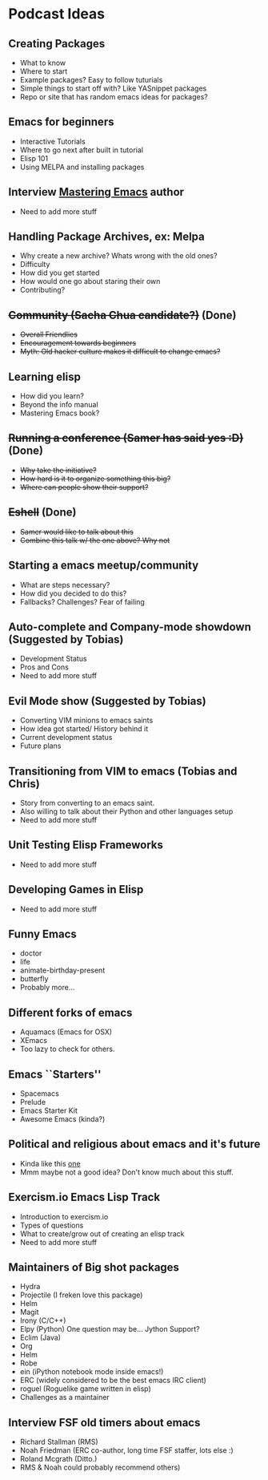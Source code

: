 * Podcast Ideas

** Creating Packages

- What to know
- Where to start
- Example packages? Easy to follow tuturials
- Simple things to start off with? Like YASnippet packages
- Repo or site that has random emacs ideas for packages?

** Emacs for beginners
- Interactive Tutorials
- Where to go next after built in tutorial
- Elisp 101
- Using MELPA and installing packages

** Interview _Mastering Emacs_ author
- Need to add more stuff

** Handling Package Archives, ex: Melpa

- Why create a new archive? Whats wrong with the old ones?
- Difficulty
- How did you get started
- How would one go about staring their own
- Contributing?

** +Community (Sacha Chua candidate?)+ (Done)

- +Overall Friendlies+
- +Encouragement towards beginners+
- +Myth: Old hacker culture makes it difficult to change emacs?+

** Learning elisp

- How did you learn?
- Beyond the info manual
- Mastering Emacs book?

** +Running a conference (Samer has said yes :D)+ (Done)

- +Why take the initiative?+
- +How hard is it to organize something this big?+
- +Where can people show their support?+

** +Eshell+ (Done)
- +Samer would like to talk about this+
- +Combine this talk w/ the one above? Why not+

** Starting a emacs meetup/community

- What are steps necessary?
- How did you decided to do this?
- Fallbacks? Challenges? Fear of failing

** Auto-complete and Company-mode showdown (Suggested by Tobias)
- Development Status
- Pros and Cons
- Need to add more stuff

** Evil Mode show (Suggested by Tobias)
- Converting VIM minions to emacs saints
- How idea got started/ History behind it
- Current development status
- Future plans

** Transitioning from VIM to emacs (Tobias and Chris)
- Story from converting to an emacs saint.
- Also willing to talk about their Python and other languages setup
- Need to add more stuff

** Unit Testing Elisp Frameworks
- Need to add more stuff

** Developing Games in Elisp
- Need to add more stuff

** Funny Emacs
- doctor
- life
- animate-birthday-present
- butterfly
- Probably more...

** Different forks of emacs
- Aquamacs (Emacs for OSX)
- XEmacs
- Too lazy to check for others.

** Emacs ``Starters''
- Spacemacs
- Prelude
- Emacs Starter Kit
- Awesome Emacs (kinda?)

** Political and religious about emacs and it's future
- Kinda like this [[https://www.reddit.com/r/programming/comments/2rtumb/current_emacs_maintainer_disagrees_with_rms_id_be/][one]]
- Mmm maybe not a good idea? Don't know much about this stuff.

** Exercism.io Emacs Lisp Track
- Introduction to exercism.io
- Types of questions
- What to create/grow out of creating an elisp track
- Need to add more stuff

** Maintainers of Big shot packages
- Hydra
- Projectile (I freken love this package)
- Helm
- Magit
- Irony (C/C++)
- Elpy (Python) One question may be... Jython Support?
- Eclim (Java)
- Org
- Helm
- Robe
- ein (iPython notebook mode inside emacs!)
- ERC (widely considered to be the best emacs IRC client)
- roguel (Roguelike game written in elisp)
- Challenges as a maintainer

** Interview FSF old timers about emacs
- Richard Stallman (RMS)
- Noah Friedman (ERC co-author, long time FSF staffer, lots else :)
- Roland Mcgrath (Ditto.)
- RMS & Noah could probably recommend others)
